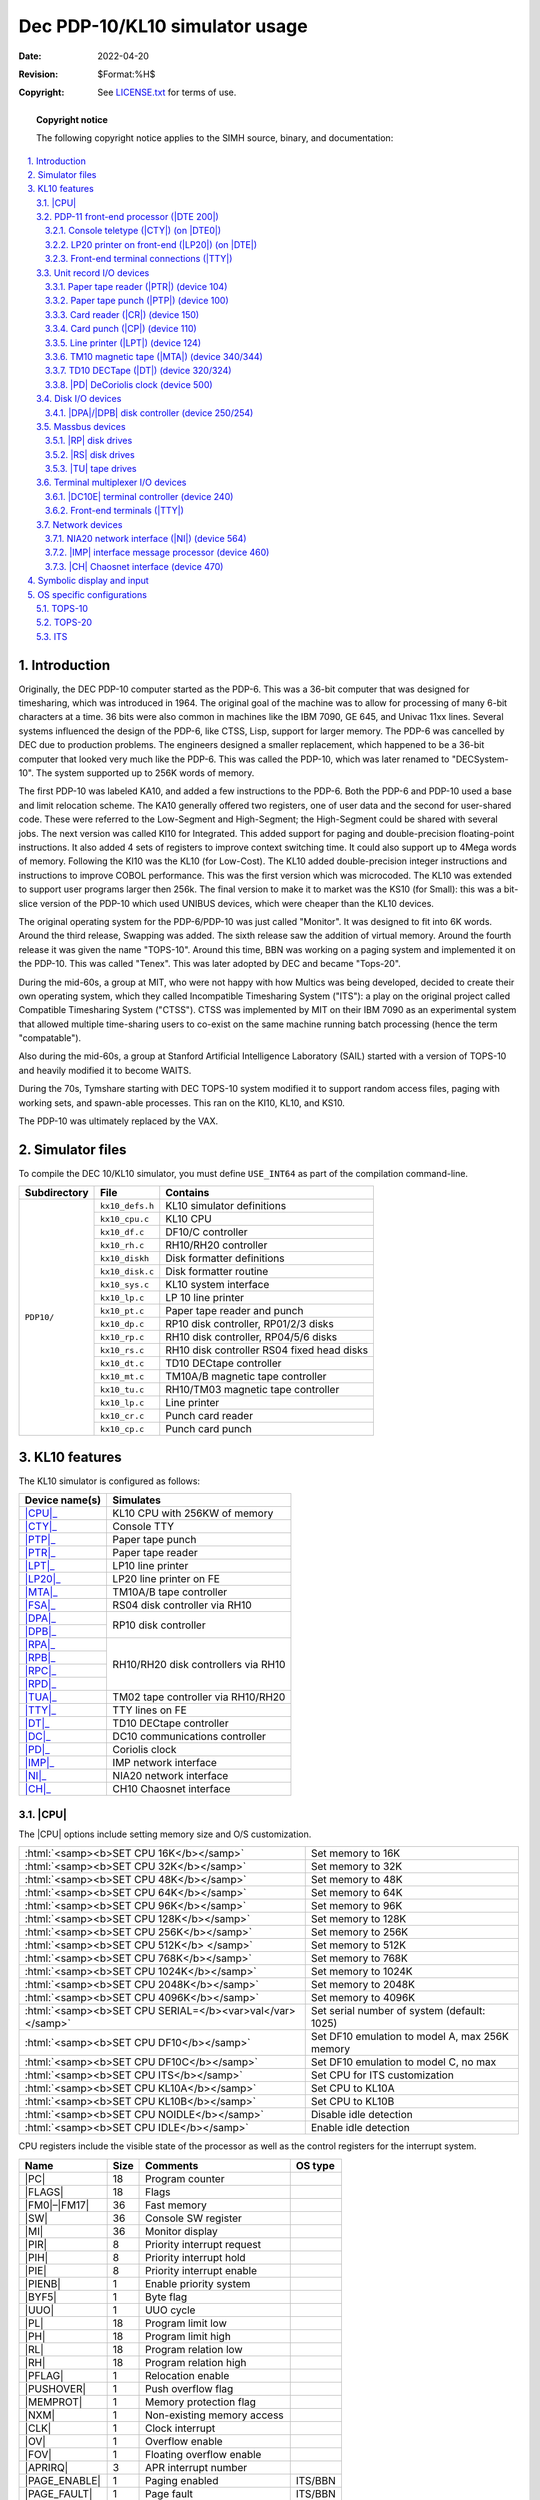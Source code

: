 .. -*- coding: utf-8; mode: rst; tab-width: 4; truncate-lines: t; indent-tabs-mode: nil; truncate-lines: t; -*- vim:set et ts=4 ft=rst nowrap:

.. role:: html(raw)
   :format: html

.. |ATTACH| replace:: :html:`<samp><b>ATTACH</b></samp>`
.. |MPX|    replace:: :html:`<samp>MPX</samp>`
.. |SET|    replace:: :html:`<samp><b>SET</b></samp>`
.. |SHOW|   replace:: :html:`<samp><b>SHOW</b></samp>`
.. |device| replace:: :html:`<samp><var>device</var></samp>`
.. |format| replace:: :html:`<samp><var>format</var></samp>`
.. |n|      replace:: :html:`<samp><var>n</var></samp>`
.. |#|      replace:: :html:`<samp><var>#</var></samp>`

*******************************
Dec PDP-10/KL10 simulator usage
*******************************
:Date: 2022-04-20
:Revision: $Format:%H$
:Copyright: See `LICENSE.txt <../LICENSE.txt>`_ for terms of use.

.. topic:: **Copyright notice**

   The following copyright notice applies to the SIMH source, binary, and documentation:

   .. include:: ../LICENSE.txt

.. sectnum:: :suffix: .
.. contents::
   :backlinks: none
   :depth: 3
   :local:

Introduction
============
Originally,
the DEC PDP-10 computer started as the PDP-6.
This was a 36-bit computer that was designed for timesharing,
which was introduced in 1964.
The original goal of the machine was to allow for processing of many 6-bit characters at a time.
36 bits were also common in machines like the IBM 7090, GE 645, and Univac 11xx lines.
Several systems influenced the design of the PDP-6,
like CTSS, Lisp, support for larger memory.
The PDP-6 was cancelled by DEC due to production problems.
The engineers designed a smaller replacement,
which happened to be a 36-bit computer that looked very much like the PDP-6.
This was called the PDP-10, which was later renamed to "DECSystem-10".
The system supported up to 256K words of memory.

The first PDP-10 was labeled KA10,
and added a few instructions to the PDP-6.
Both the PDP-6 and PDP-10 used a base and limit relocation scheme.
The KA10 generally offered two registers,
one of user data and the second for user-shared code.
These were referred to the Low-Segment and High-Segment;
the High-Segment could be shared with several jobs.
The next version was called KI10 for Integrated.
This added support for paging and double-precision floating-point instructions.
It also added 4 sets of registers to improve context switching time.
It could also support up to 4Mega words of memory.
Following the KI10 was the KL10 (for Low-Cost).
The KL10 added double-precision integer instructions and instructions to improve COBOL performance.
This was the first version which was microcoded.
The KL10 was extended to support user programs larger then 256k.
The final version to make it to market was the KS10 (for Small):
this was a bit-slice version of the PDP-10 which used UNIBUS devices,
which were cheaper than the KL10 devices.

The original operating system for the PDP-6/PDP-10 was just called "Monitor".
It was designed to fit into 6K words.
Around the third release, Swapping was added.
The sixth release saw the addition of virtual memory.
Around the fourth release it was given the name "TOPS-10".
Around this time,
BBN was working on a paging system and implemented it on the PDP-10.
This was called "Tenex".
This was later adopted by DEC and became "Tops-20".

During the mid-60s,
a group at MIT,
who were not happy with how Multics was being developed,
decided to create their own operating system,
which they called Incompatible Timesharing System ("ITS"):
a play on the original project called Compatible Timesharing System ("CTSS").
CTSS was implemented by MIT on their IBM 7090 as an experimental system that allowed multiple time-sharing users to co-exist on the same machine running batch processing
(hence the term "compatable").

Also during the mid-60s,
a group at Stanford Artificial Intelligence Laboratory (SAIL)
started with a version of TOPS-10 and heavily modified it to become WAITS.

During the 70s,
Tymshare starting with DEC TOPS-10 system modified it to support random access files,
paging with working sets,
and spawn-able processes.
This ran on the KI10, KL10, and KS10.

The PDP-10 was ultimately replaced by the VAX.

Simulator files
===============
To compile the DEC 10/KL10 simulator,
you must define ``USE_INT64`` as part of the compilation command-line.

+--------------+-----------------+--------------------------------------------+
| Subdirectory | File            | Contains                                   |
+==============+=================+============================================+
| ``PDP10/``   | ``kx10_defs.h`` | KL10 simulator definitions                 |
|              +-----------------+--------------------------------------------+
|              | ``kx10_cpu.c``  | KL10 CPU                                   |
|              +-----------------+--------------------------------------------+
|              | ``kx10_df.c``   | DF10/C controller                          |
|              +-----------------+--------------------------------------------+
|              | ``kx10_rh.c``   | RH10/RH20 controller                       |
|              +-----------------+--------------------------------------------+
|              | ``kx10_diskh``  | Disk formatter definitions                 |
|              +-----------------+--------------------------------------------+
|              | ``kx10_disk.c`` | Disk formatter routine                     |
|              +-----------------+--------------------------------------------+
|              | ``kx10_sys.c``  | KL10 system interface                      |
|              +-----------------+--------------------------------------------+
|              | ``kx10_lp.c``   | LP 10 line printer                         |
|              +-----------------+--------------------------------------------+
|              | ``kx10_pt.c``   | Paper tape reader and punch                |
|              +-----------------+--------------------------------------------+
|              | ``kx10_dp.c``   | RP10 disk controller, RP01/2/3 disks       |
|              +-----------------+--------------------------------------------+
|              | ``kx10_rp.c``   | RH10 disk controller, RP04/5/6 disks       |
|              +-----------------+--------------------------------------------+
|              | ``kx10_rs.c``   | RH10 disk controller RS04 fixed head disks |
|              +-----------------+--------------------------------------------+
|              | ``kx10_dt.c``   | TD10 DECtape controller                    |
|              +-----------------+--------------------------------------------+
|              | ``kx10_mt.c``   | TM10A/B magnetic tape controller           |
|              +-----------------+--------------------------------------------+
|              | ``kx10_tu.c``   | RH10/TM03 magnetic tape controller         |
|              +-----------------+--------------------------------------------+
|              | ``kx10_lp.c``   | Line printer                               |
|              +-----------------+--------------------------------------------+
|              | ``kx10_cr.c``   | Punch card reader                          |
|              +-----------------+--------------------------------------------+
|              | ``kx10_cp.c``   | Punch card punch                           |
+--------------+-----------------+--------------------------------------------+

KL10 features
=============
The KL10 simulator is configured as follows:

+----------------+--------------------------------------+
| Device name(s) | Simulates                            |
+================+======================================+
| |CPU|_         | KL10 CPU with 256KW of memory        |
+----------------+--------------------------------------+
| |CTY|_         | Console TTY                          |
+----------------+--------------------------------------+
| |PTP|_         | Paper tape punch                     |
+----------------+--------------------------------------+
| |PTR|_         | Paper tape reader                    |
+----------------+--------------------------------------+
| |LPT|_         | LP10 line printer                    |
+----------------+--------------------------------------+
| |LP20|_        | LP20 line printer on FE              |
+----------------+--------------------------------------+
| |MTA|_         | TM10A/B tape controller              |
+----------------+--------------------------------------+
| |FSA|_         | RS04 disk controller via RH10        |
+----------------+--------------------------------------+
| |DPA|_         | RP10 disk controller                 |
+----------------+                                      |
| |DPB|_         |                                      |
+----------------+--------------------------------------+
| |RPA|_         | RH10/RH20 disk controllers via RH10  |
+----------------+                                      |
| |RPB|_         |                                      |
+----------------+                                      |
| |RPC|_         |                                      |
+----------------+                                      |
| |RPD|_         |                                      |
+----------------+--------------------------------------+
| |TUA|_         | TM02 tape controller via RH10/RH20   |
+----------------+--------------------------------------+
| |TTY|_         | TTY lines on FE                      |
+----------------+--------------------------------------+
| |DT|_          | TD10 DECtape controller              |
+----------------+--------------------------------------+
| |DC|_          | DC10 communications controller       |
+----------------+--------------------------------------+
| |PD|_          | Coriolis clock                       |
+----------------+--------------------------------------+
| |IMP|_         | IMP network interface                |
+----------------+--------------------------------------+
| |NI|_          | NIA20 network interface              |
+----------------+--------------------------------------+
| |CH|_          | CH10 Chaosnet interface              |
+----------------+--------------------------------------+

.. |CPU| replace:: :html:`<samp>CPU</samp>`

|CPU|
-----
The |CPU| options include setting memory size and O/S customization.

=========================================================  ==============================================
:html:`<samp><b>SET CPU 16K</b></samp>`                    Set memory to 16K
:html:`<samp><b>SET CPU 32K</b></samp>`                    Set memory to 32K
:html:`<samp><b>SET CPU 48K</b></samp>`                    Set memory to 48K
:html:`<samp><b>SET CPU 64K</b></samp>`                    Set memory to 64K
:html:`<samp><b>SET CPU 96K</b></samp>`                    Set memory to 96K
:html:`<samp><b>SET CPU 128K</b></samp>`                   Set memory to 128K
:html:`<samp><b>SET CPU 256K</b></samp>`                   Set memory to 256K
:html:`<samp><b>SET CPU 512K</b> </samp>`                  Set memory to 512K
:html:`<samp><b>SET CPU 768K</b></samp>`                   Set memory to 768K
:html:`<samp><b>SET CPU 1024K</b></samp>`                  Set memory to 1024K
:html:`<samp><b>SET CPU 2048K</b></samp>`                  Set memory to 2048K
:html:`<samp><b>SET CPU 4096K</b></samp>`                  Set memory to 4096K
:html:`<samp><b>SET CPU SERIAL=</b><var>val</var></samp>`  Set serial number of system (default: 1025)
:html:`<samp><b>SET CPU DF10</b></samp>`                   Set DF10 emulation to model A, max 256K memory
:html:`<samp><b>SET CPU DF10C</b></samp>`                  Set DF10 emulation to model C, no max
:html:`<samp><b>SET CPU ITS</b></samp>`                    Set CPU for ITS customization
:html:`<samp><b>SET CPU KL10A</b></samp>`                  Set CPU to KL10A
:html:`<samp><b>SET CPU KL10B</b></samp>`                  Set CPU to KL10B
:html:`<samp><b>SET CPU NOIDLE</b></samp>`                 Disable idle detection
:html:`<samp><b>SET CPU IDLE</b></samp>`                   Enable idle detection
=========================================================  ==============================================

CPU registers include the visible state of the processor as well as the control registers for the interrupt system.

.. |PC|          replace:: :html:`<samp class="register">PC</samp>`
.. |FLAGS|       replace:: :html:`<samp class="register">FLAGS</samp>`
.. |FM0|         replace:: :html:`<samp class="register">FM0</samp>`
.. |FM17|        replace:: :html:`<samp class="register">FM17</samp>`
.. |SW|          replace:: :html:`<samp class="register">SW</samp>`
.. |MI|          replace:: :html:`<samp class="register">MI</samp>`
.. |PIR|         replace:: :html:`<samp class="register">PIR</samp>`
.. |PIH|         replace:: :html:`<samp class="register">PIH</samp>`
.. |PIE|         replace:: :html:`<samp class="register">PIE</samp>`
.. |PIENB|       replace:: :html:`<samp class="register">PIENB</samp>`
.. |BYF5|        replace:: :html:`<samp class="register">BYF5</samp>`
.. |UUO|         replace:: :html:`<samp class="register">UUO</samp>`
.. |PL|          replace:: :html:`<samp class="register">PL</samp>`
.. |PH|          replace:: :html:`<samp class="register">PH</samp>`
.. |RL|          replace:: :html:`<samp class="register">RL</samp>`
.. |RH|          replace:: :html:`<samp class="register">RH</samp>`
.. |PFLAG|       replace:: :html:`<samp class="register">PFLAG</samp>`
.. |PUSHOVER|    replace:: :html:`<samp class="register">PUSHOVER</samp>`
.. |MEMPROT|     replace:: :html:`<samp class="register">MEMPROT</samp>`
.. |NXM|         replace:: :html:`<samp class="register">NXM</samp>`
.. |CLK|         replace:: :html:`<samp class="register">CLK</samp>`
.. |OV|          replace:: :html:`<samp class="register">OV</samp>`
.. |FOV|         replace:: :html:`<samp class="register">FOV</samp>`
.. |APRIRQ|      replace:: :html:`<samp class="register">APRIRQ</samp>`
.. |PAGE_ENABLE| replace:: :html:`<samp class="register">PAGE_ENABLE</samp>`
.. |PAGE_FAULT|  replace:: :html:`<samp class="register">PAGE_FAULT</samp>`
.. |AC_STACK|    replace:: :html:`<samp class="register">AC_STACK</samp>`
.. |PAGE_RELOAD| replace:: :html:`<samp class="register">PAGE_RELOAD</samp>`
.. |FAULT_DATA|  replace:: :html:`<samp class="register">FAULT_DATA</samp>`
.. |TRP_FLG|     replace:: :html:`<samp class="register">TRP_FLG</samp>`
.. |LAST_PAGE|   replace:: :html:`<samp class="register">LAST_PAGE</samp>`
.. |EXEC_MAP|    replace:: :html:`<samp class="register">EXEC_MAP</samp>`
.. |NXT_WR|      replace:: :html:`<samp class="register">NXT_WR</samp>`
.. |MON_BASE|    replace:: :html:`<samp class="register">MON_BASE</samp>`
.. |USER_BASE|   replace:: :html:`<samp class="register">USER_BASE</samp>`
.. |USER_LIMIT|  replace:: :html:`<samp class="register">USER_LIMIT</samp>`
.. |PER_USER|    replace:: :html:`<samp class="register">PER_USER</samp>`
.. |DBR1|        replace:: :html:`<samp class="register">DBR1</samp>`
.. |DBR2|        replace:: :html:`<samp class="register">DBR2</samp>`
.. |DBR3|        replace:: :html:`<samp class="register">DBR3</samp>`
.. |JPC|         replace:: :html:`<samp class="register">JPC</samp>`
.. |AGE|         replace:: :html:`<samp class="register">AGE</samp>`
.. |FAULT_ADDR|  replace:: :html:`<samp class="register">FAULT_ADDR</samp>`
.. |OPC|         replace:: :html:`<samp class="register">OPC</samp>`
.. |MAR|         replace:: :html:`<samp class="register">MAR</samp>`
.. |QUA_TIME|    replace:: :html:`<samp class="register">QUA_TIME</samp>`

================  ====  =============================  =======
Name              Size  Comments                       OS type
================  ====  =============================  =======
|PC|              18    Program counter
|FLAGS|           18    Flags
|FM0|\ –\ |FM17|  36    Fast memory
|SW|              36    Console SW register
|MI|              36    Monitor display
|PIR|             8     Priority interrupt request
|PIH|             8     Priority interrupt hold
|PIE|             8     Priority interrupt enable
|PIENB|           1     Enable priority system
|BYF5|            1     Byte flag
|UUO|             1     UUO cycle
|PL|              18    Program limit low
|PH|              18    Program limit high
|RL|              18    Program relation low
|RH|              18    Program relation high
|PFLAG|           1     Relocation enable
|PUSHOVER|        1     Push overflow flag
|MEMPROT|         1     Memory protection flag
|NXM|             1     Non-existing memory access
|CLK|             1     Clock interrupt
|OV|              1     Overflow enable
|FOV|             1     Floating overflow enable
|APRIRQ|          3     APR interrupt number
|PAGE_ENABLE|     1     Paging enabled                 ITS/BBN
|PAGE_FAULT|      1     Page fault                     ITS/BBN
|AC_STACK|        18    AC stack                       ITS/BBN
|PAGE_RELOAD|     18    Page reload                    ITS/BBN
|FAULT_DATA|      36    Page fault data                ITS/BBN
|TRP_FLG|         1     Trap flag                      ITS/BBN
|LAST_PAGE|       9     Last page                      ITS/BBN
|EXEC_MAP|        8     Executive mapping              BBN
|NXT_WR|          1     Map next write                 BBN
|MON_BASE|        8     Monitor base                   BBN
|USER_BASE|       8     User base                      BBN
|USER_LIMIT|      3     User limit                     BBN
|PER_USER|        36    Per user data                  BBN
|DBR1|            18    Paging control register 1      ITS
|DBR2|            18    Paging control register 2      ITS
|DBR3|            18    Paging control register 3      ITS
|JPC|             18    Last jump instruction address  ITS
|AGE|             4     Age                            ITS
|FAULT_ADDR|      18    Fault address                  ITS
|OPC|             36    Saved PC and flags             ITS
|MAR|             18    Memory access register         ITS
|QUA_TIME|        36    Quantum time                   ITS
================  ====  =============================  =======

The CPU can maintain a history of the most recently executed instructions.

This is controlled by the :html:`<samp><b>SET CPU HISTORY</b></samp>` and :html:`<samp><b>SHOW CPU HISTORY</b></samp>` commands:

=========================================================  ======================================
:html:`<samp><b>SET CPU HISTORY</b></samp>`                Clear history buffer
:html:`<samp><b>SET CPU HISTORY=0</b></samp>`              Disable history
:html:`<samp><b>SET CPU HISTORY=</b><var>n</var></samp>`   Enable history, length = |n|
:html:`<samp><b>SHOW CPU HISTORY</b></samp>`               Print CPU history
:html:`<samp><b>SHOW CPU HISTORY=</b><var>n</var></samp>`  Print first |n| entries of CPU history
=========================================================  ======================================

Instruction tracing shows the program counter,
the contents of |AC| selected,
and the computed effective address.
|AR| is generally the contents the memory location referenced by |EA|.
|RES| is the result of the instruction.
|FLAGS| shows the flags after the instruction is executed.
|IR| shows the instruction being executed.

.. |DTE 200| replace:: :html:`<samp>DTE 200</samp>`
.. _DTE 200:
.. _PDP-11 front-end processor:

PDP-11 front-end processor (|DTE 200|)
--------------------------------------
.. |CTY|  replace:: :html:`<samp>CTY</samp>`
.. |DTE0| replace:: :html:`<samp>DTE0</samp>`
.. _CTY:
.. _Console teletype:

Console teletype (|CTY|) (on |DTE0|)
""""""""""""""""""""""""""""""""""""
The console station allows for communications with the operating system.

======================================  ================================
:html:`<samp><b>SET CTY 7B</b></samp>`  7-bit characters, space parity
:html:`<samp><b>SET CTY 8B</b></samp>`  8-bit characters, space parity
:html:`<samp><b>SET CTY 7P</b></samp>`  7-bit characters, space parity
:html:`<samp><b>SET CTY UC</b></samp>`  Translate lowercase to uppercase
======================================  ================================

The front-end device needs to be configured for the specific operating system being run.
For TOPS-10 7 and TOPS-20,
this must be |RSX20|.
For TOPS-10 6.03,
set it to |RSX10|.

.. |RSX10| replace:: :html:`<samp>RSX10</samp>`
.. |RSX20| replace:: :html:`<samp>RSX20</samp>`

=========================================  =================================================
:html:`<samp><b>SET CTY RSX10</b></samp>`  Set the front-end to emulate a 11 running |RSX10|
:html:`<samp><b>SET CTY RSX20</b></samp>`  Set the front-end to emulate a 11 running |RSX20|
=========================================  =================================================

The |CTY| also supports a method for stopping the TOPS-10 operating system.

.. |LP20| replace:: :html:`<samp>LP20</samp>`
.. |DTE|  replace:: :html:`<samp>DTE</samp>`
.. _LP20:
.. _LP20 printer on front-end:

LP20 printer on front-end (|LP20|) (on |DTE|)
"""""""""""""""""""""""""""""""""""""""""""""
The line printer (|LP20|) writes data to a disk file as ASCII text with terminating newlines.
Currently set to handle standard signals to control paper advance.
Currently, only one line printer device is supported.

==============================================================  ==============================================================
:html:`<samp><b>SET LP20 LC</b></samp>`                         Allow printer to print lowercase
:html:`<samp><b>SET LP20 UC</b></samp>`                         Print only uppercase
:html:`<samp><b>SET LP20 LINESPERPAGE=</b><var>n</var></samp>`  Set the number of lines before an auto form feed is generated.
                                                                There is an automatic margin of 6 lines.
                                                                There is a maximum of 100 lines per page.
==============================================================  ==============================================================

.. _Front-end terminal connections:

Front-end terminal connections (|TTY|)
""""""""""""""""""""""""""""""""""""""
See section `Front-end terminals`_.

Unit record I/O devices
-----------------------

.. |PTR| replace:: :html:`<samp>PTR</samp>`
.. _PTR:
.. _Paper tape reader:
.. _Paper tape reader (PTR):
.. _device 104:

Paper tape reader (|PTR|) (device 104)
""""""""""""""""""""""""""""""""""""""
Reads a paper tape from a disk file.
By default,
device is disabled.

.. |PTP| replace:: :html:`<samp>PTP</samp>`
.. _PTP:
.. _Paper tape punch:
.. _Paper tape punch (PTP):
.. _device 100:

Paper tape punch (|PTP|) (device 100)
"""""""""""""""""""""""""""""""""""""
Punches a paper tape to a disk file.
By default,
device is disabled.

.. |CR| replace:: :html:`<samp>CR</samp>`
.. _CR:
.. _Card reader:
.. _Card reader (CR):
.. _device 150:

Card reader (|CR|) (device 150)
"""""""""""""""""""""""""""""""
The card reader (|CR|) reads data from a disk file.
Card reader files can either be text (one character per column) or column binary (two characters per column).
By default,
device is disabled.
The file type can be specified with a |SET| command:

===================================================================  =================================
:html:`<samp><b>SET CR</b><var>n</var> <b>FORMAT=TEXT</b></samp>`    Set ASCII text mode
:html:`<samp><b>SET CR</b><var>n</var> <b>FORMAT=BINARY</b></samp>`  Set for binary card images
:html:`<samp><b>SET CR</b><var>n</var> <b>FORMAT=BCD</b></samp>`     Set for BCD records
:html:`<samp><b>SET CR</b><var>n</var> <b>FORMAT=CBN</b></samp>`     Set for column binary BCD records
:html:`<samp><b>SET CR</b><var>n</var> <b>FORMAT=AUTO</b></samp>`    Automatically determine format
===================================================================  =================================

or in the |ATTACH| command:

=============================================================================================  ===================================================================
:html:`<samp><b>ATTACH CR</b><var>n</var> <var>file</var></samp>`                              Attach a file
:html:`<samp><b>ATTACH CR</b><var>n</var> <b>-f</b> <var>format</var> <var>file</var></samp>`  Attach a file with the given format
:html:`<samp><b>ATTACH CR</b><var>n</var> <b>-s</b> <var>file</var></samp>`                    Add file onto current cards to read
:html:`<samp><b>ATTACH CR</b><var>n</var> <b>-e</b> <var>file</var></samp>`                    After file is read in, the reader will receive and end-of-file flag
=============================================================================================  ===================================================================

.. |CP| replace:: :html:`<samp>CP</samp>`
.. _CP:
.. _Card punch:
.. _Card punch (CP):
.. _device 110:

Card punch (|CP|) (device 110)
""""""""""""""""""""""""""""""
The card reader (|CP|) writes data to a disk file.
Cards are simulated as ASCII lines with terminating newlines.
Card punch files can either be text (one character per column) or column binary (two characters per column).
By default,
device is disabled.
The file type can be specified with a |SET| command:

================================================  =================================
:html:`<samp><b>SET CP FORMAT=TEXT</b></samp>`    Set ASCII text mode
:html:`<samp><b>SET CP FORMAT=BINARY</b></samp>`  Set for binary card images
:html:`<samp><b>SET CP FORMAT=BCD</b></samp>`     Set for BCD records
:html:`<samp><b>SET CP FORMAT=CBN</b></samp>`     Set for column binary BCD records
:html:`<samp><b>SET CP FORMAT=AUTO</b></samp>`    Automatically determine format
================================================  =================================

or in the |ATTACH| command:

==========================================================================  ===================================
:html:`<samp><b>ATTACH CP</b> <var>file</var></samp>`                       Attach a file
:html:`<samp><b>ATTACH CP -f</b> <var>format</var> <var>file</var></samp>`  Attach a file with the given format
==========================================================================  ===================================

.. |LPT| replace:: :html:`<samp>LPT</samp>`
.. _LPT:
.. _Line printer:
.. _Line printer (LPT):
.. _device 124:

Line printer (|LPT|) (device 124)
"""""""""""""""""""""""""""""""""
The line printer (|LPT|) writes data to a disk file as ASCII text with terminating newlines.
Currently set to handle standard signals to control paper advance.

================================================================================  ==============================================================
:html:`<samp><b>SET LPT</b><var>n</var> <b>LC<b></samp>`                          Allow printer to print lowercase
:html:`<samp><b>SET LPT</b><var>n</var> <b>UC<b></samp>`                          Print only uppercase
:html:`<samp><b>SET LPT</b><var>n</var> <b>UTF8<b></samp>`                        Print control characters as UTF-8 characters
:html:`<samp><b>SET LPT</b><var>n</var> <b>LINESPERPAGE=</b><var>n</var></samp>`  Set the number of lines before an auto form feed is generated.
                                                                                  There is an automatic margin of 6 lines.
                                                                                  There is a maximum of 100 lines per page.
:html:`<samp><b>SET LPT</b><var>n</var> <b>DEV=</b><var>n</var></samp>`           Set device number to |n|\ (octal)
================================================================================  ==============================================================

These characters control the skipping of various number of lines.

=========  =========================================
Character  Effect
=========  =========================================
014        Skip to top of form
013        Skip mod 20 lines
020        Skip mod 30 lines
021        Skip to even line
022        Skip to every 3 line
023        Same as line feed (12), but ignore margin
=========  =========================================

.. |MTA|   replace:: :html:`<samp>MTA</samp>`
.. |TM10A| replace:: :html:`<samp>TM10A</samp>`
.. |TM10B| replace:: :html:`<samp>TM10B</samp>`
.. _MTA:
.. _TM10:
.. _TM10 magnetic tape:
.. _TM10 magnetic tape (MTA):
.. _device 340:
.. _device 344:

TM10 magnetic tape (|MTA|) (device 340/344)
"""""""""""""""""""""""""""""""""""""""""""
The TM10 was the most common tape controller on KA10 and KI10.
The TM10 came in two models,
the |TM10A| and the |TM10B|.
The B model added a DF10,
which allowed the tape data to be transferred without intervention of the CPU.
The device has 2 options.
By default,
this device is disabled.

=====================================================  ================================================
:html:`<samp><b>SET MTA TYPE=</b><var>t</var></samp>`  Set the type of the controller to ``A`` or ``B``
:html:`<samp><b>SET MTA MPX=</b><var>#</var></samp>`   For ITS, set the |MPX| interrupt to channel |#|
=====================================================  ================================================

Each individual tape drive support several options:
|MTA| used as an example.

==================================================================  =======================================
:html:`<samp><b>SET MTA</b><var>n</var> <b>7T</b></samp>`           Set the mag tape unit to 7-track format
:html:`<samp><b>SET MTA</b><var>n</var> <b>9T</b></samp>`           Set the mag tape unit to 9-track format
:html:`<samp><b>SET MTA</b><var>n</var> <b>LOCKED</b></samp>`       Set the mag tape to be read-only
:html:`<samp><b>SET MTA</b><var>n</var> <b>WRITEENABLE</b></samp>`  Set the mag tape to be writable
==================================================================  =======================================

.. |DT| replace:: :html:`<samp>DT</samp>`
.. _DT:
.. _TD10:
.. _TD10 DECTape:
.. _TD10 DECTape (DT):
.. _device 320:
.. _device 324:

TD10 DECTape (|DT|) (device 320/324)
""""""""""""""""""""""""""""""""""""
The TD10 was the standard DECTape controller for KA and KIs.
This controller loads the tape into memory and uses the buffered version.
Each individual tape drive support several options:
|DT| used as an example.
By default,
this device is disabled.

=================================================================  ================================================
:html:`<samp><b>SET DT</b><var>n</var> <b>LOCKED</b></samp>`       Set the mag tape to be read-only
:html:`<samp><b>SET DT</b><var>n</var> <b>WRITEENABLE</b></samp>`  Set the mag tape to be writable
:html:`<samp><b>SET DT</b><var>n</var> <b>18b</b></samp>`          Default, tapes are considered to be 18-bit tapes
:html:`<samp><b>SET DT</b><var>n</var> <b>16b</b></samp>`          Tapes are converted from 16-bit to 18-bit
:html:`<samp><b>SET DT</b><var>n</var> <b>12b</b></samp>`          Tapes are converted from 12-bit to 18-bit
=================================================================  ================================================

.. |PD| replace:: :html:`<samp>PD</samp>`
.. _PD:
.. _PD DeCoriolis clock:
.. _device 500:

|PD| DeCoriolis clock (device 500)
""""""""""""""""""""""""""""""""""
This is a device which keeps track of the time and date.
An access will return the number of ticks since the beginning of the year.
There are 60 ticks per second.
The device was made by Paul DeCoriolis at MIT.
By default,
this device is disabled.

Disk I/O devices
----------------
The PDP-10 supported many disk controllers.
The KL10 supports only mass bus devices.
But in practice could interface to older drives,
these are currently not enabled in the simulator.

.. |DPA| replace:: :html:`<samp>DPA</samp>`
.. |DPB| replace:: :html:`<samp>DPB</samp>`
.. _DPA:
.. _DPB:
.. _DPA disk controller:
.. _DPB disk controller:
.. _DPA/DPB disk controller:
.. _device 250:
.. _device 254:

|DPA|\ /\ |DPB| disk controller (device 250/254)
""""""""""""""""""""""""""""""""""""""""""""""""
.. |RP01| replace:: :html:`<samp>RP01</samp>`
.. |RP02| replace:: :html:`<samp>RP02</samp>`
.. |RP03| replace:: :html:`<samp>RP03</samp>`
.. |SIMH| replace:: :html:`<samp>SIMH</samp>`
.. |DBD9| replace:: :html:`<samp>DBD9</samp>`
.. |DLD9| replace:: :html:`<samp>DLD9</samp>`

The RP10 disk controller used a DF10 to transfer data to memory.
There were three types of disks that could be connected to the RP10:
the |RP01|, |RP02|, |RP03|.
The |RP01| held up to 1.2M words,
the |RP02| 5.2M words,
and the |RP03| 10M words.
The second controller is |DPB|.
Disks can be stored in one of several file formats,
|SIMH|, |DBD9|, and |DLD9|.
The latter two are for compatibility with other simulators.
By default,
this device is disabled.

Each individual disk drive support several options:
|DPA| used as an example.

==================================================================  ==================================================
:html:`<samp><b>SET DPA</b><var>n</var> <b>RP01</b></samp>`         Set this unit to be an RP01
:html:`<samp><b>SET DPA</b><var>n</var> <b>RP02</b></samp>`         Set this unit to be an RP02
:html:`<samp><b>SET DPA</b><var>n</var> <b>RP03</b></samp>`         Set this unit to be an RP03
:html:`<samp><b>SET DPA</b><var>n</var> <b>HEADERS</b></samp>`      Enable the RP10 to execute write headers function
:html:`<samp><b>SET DPA</b><var>n</var> <b>NOHEADERS</b></samp>`    Prevent the RP10 to execute write headers function
:html:`<samp><b>SET DPA</b><var>n</var> <b>LOCKED</b></samp>`       Set this unit to be read-only
:html:`<samp><b>SET DPA</b><var>n</var> <b>WRITEENABLE</b></samp>`  Set this unit to be writable
==================================================================  ==================================================

To attach a disk,
use the |ATTACH| command:

==============================================================================================  ===================================
:html:`<samp><b>ATTACH DPA</b><var>n</var> <var>file</var></samp>`                              Attach a file
:html:`<samp><b>ATTACH DPA</b><var>n</var> <b>-f</b> <var>format</var> <var>file</var></samp>`  Attach a file with the given format
:html:`<samp><b>ATTACH DPA</b><var>n</var> <b>-n</b> <var>file</var></samp>`                    Create a blank disk
==============================================================================================  ===================================

|format| can be |SIMH|, |DBD9|, or |DLD9|.

Massbus devices
---------------
Massbus devices are attached via RH10s or RH20s.
RH10 devices start a device 270 and go up (274,360,364,370,374).
RH20 devices start at 540 and go up by +4 for each device.
For TOPS-10,
devices need to be in the order |RS|_, |RP|_, |TU|_.
By default,
|RS|_ disks are disabled.
The first unit which is not enabled will get device 270,
units will be assigned the next available address automatically.
The device configuration must match that which is defined in the OS.
TOPS-20 requires RH20 to work.

.. |RP|  replace:: :html:`<samp>RP</samp>`
.. |RPA| replace:: :html:`<samp>RPA</samp>`
.. |RPB| replace:: :html:`<samp>RPB</samp>`
.. |RPC| replace:: :html:`<samp>RPC</samp>`
.. |RPD| replace:: :html:`<samp>RPD</samp>`
.. _RP:
.. _RPA:
.. _RPB:
.. _RPC:
.. _RPD:

|RP| disk drives
""""""""""""""""
Up to 4 strings of up to 8 |RP| drives can be configured.
By default,
the third and fourth controllers are disabled.
These are addresses as |RPA|, |RPB|, |RPC|, |RPD|.
Disks can be stored in one of several file formats:
|SIMH|, |DBD9|, and |DLD9|.
The latter two are for compatibility with other simulators.

==================================================================  ========================================
:html:`<samp><b>SET RPA</b><var>n</var> <b>RP04</b></samp>`         Set this unit to be an RP04 (19 MWords)
:html:`<samp><b>SET RPA</b><var>n</var> <b>RP06</b></samp>`         Set this unit to be an RP06 (39 MWords)
:html:`<samp><b>SET RPA</b><var>n</var> <b>RP07</b></samp>`         Set this unit to be an RP07 (110 MWords)
:html:`<samp><b>SET RPA</b><var>n</var> <b>LOCKED</b></samp>`       Set this unit to be read-only
:html:`<samp><b>SET RPA</b><var>n</var> <b>WRITEENABLE</b></samp>`  Set this unit to be writable
:html:`<samp><b>SET RPA</b> <b>RH10</b></samp>`                     Set controller to RH10 type
:html:`<samp><b>SET RPA</b> <b>RH20</b></samp>`                     Set controller to RH20 type
==================================================================  ========================================

To attach a disk,
use the |ATTACH| command:

==============================================================================================  ===================================
:html:`<samp><b>ATTACH RPA</b><var>n</var> <var>file</var></samp>`                              Attach a file
:html:`<samp><b>ATTACH RPA</b><var>n</var> <b>-f</b> <var>format</var> <var>file</var></samp>`  Attach a file with the given format
:html:`<samp><b>ATTACH RPA</b><var>n</var> <b>-n</b> <var>file</var></samp>`                    Create a blank disk
==============================================================================================  ===================================

|format| can be |SIMH|, |DBD9|, or |DLD9|.

.. |RS|  replace:: :html:`<samp>RS</samp>`
.. |FSA| replace:: :html:`<samp>FSA</samp>`
.. _RS:
.. _FSA:

|RS| disk drives
""""""""""""""""
One string of up to 8 |RS| drives can be configured.
These drives are fixed head swapping disks.
By default,
they are disabled.

==================================================================  ========================================
:html:`<samp><b>SET FSA</b><var>n</var> <b>RS03</b></samp>`         Set this unit to be an RS03 (262 KWords)
:html:`<samp><b>SET FSA</b><var>n</var> <b>RS04</b></samp>`         Set this unit to be an RS04 (262 KWords)
:html:`<samp><b>SET FSA</b><var>n</var> <b>LOCKED</b></samp>`       Set this unit to be read-only
:html:`<samp><b>SET FSA</b><var>n</var> <b>WRITEENABLE</b></samp>`  Set this unit to be writable
:html:`<samp><b>SET FSA</b> <b>RH10</b></samp>`                     Set controller to RH10 type
:html:`<samp><b>SET FSA</b> <b>RH20</b></samp>`                     Set controller to RH20 type
==================================================================  ========================================

.. |TU|  replace:: :html:`<samp>TU</samp>`
.. |TUA| replace:: :html:`<samp>TUA</samp>`
.. _TU:
.. _TUA:

|TU| tape drives
""""""""""""""""
The |TUA| is a Mass bus tape controller using a TM03 formatter.
There can be one per RH10 and it can support up to 8 drives.

==================================================================  ================================
:html:`<samp><b>SET TUA</b><var>n</var> <b>LOCKED</b></samp>`       Set the mag tape to be read-only
:html:`<samp><b>SET TUA</b><var>n</var> <b>WRITEENABLE</b></samp>`  Set the mag tape to be writable
:html:`<samp><b>SET TUA RH10</b></samp>`                            Set controller to RH10 type
:html:`<samp><b>SET TUA RH20</b></samp>`                            Set controller to RH20 type
==================================================================  ================================

Terminal multiplexer I/O devices
--------------------------------
All terminal multiplexers must be attached in order to work.
The |ATTACH| command specifies the port to be used for Telnet sessions:

====================================================================  =====================
:html:`<samp><b>ATTACH</b> <var>device</var> <var>port</var></samp>`  Set up listening port
====================================================================  =====================

... where :html:`<samp><var>port</var></samp>` is a decimal number between 1 and 65535 that is not being used for other TCP/IP activities.

Once attached and the simulator is running,
the multiplexer listens for connections on the specified port.
It assumes that any incoming connection is a Telnet connections.
The connections remain open until disconnected either by the Telnet client,
a :html:`<samp><b>SET</b> <var>device</var> <b>DISCONNECT</b></samp>` command,
or a :html:`<samp><b>DETACH</b> <var>device</var></samp>` command.

================================================================================  ===================
:html:`<samp><b>SET</b> <var>device</var> <b>DISCONNECT=</b><var>n</var></samp>`  Disconnect line |n|
================================================================================  ===================

The |device| implements the following special |SHOW| commands:

=====================================================================  ===========================================
:html:`<samp><b>SHOW</b> <var>device</var> <b>CONNECTIONS</b></samp>`  Display current connections to the |device|
:html:`<samp><b>SHOW</b> <var>device</var> <b>STATISTICS</b></samp>`   Display statistics for active connections
:html:`<samp><b>SHOW</b> <var>device</var> <b>LOG</b></samp>`          Display logging for all lines
=====================================================================  ===========================================

Logging can be controlled as follows:

====================================================================================================  ==================================================================
:html:`<samp><b>SET</b> <var>device</var> <b>LOG=</b><var>n</var><b>=</b><var>filename</var></samp>`  Log output of line |n| to :html:`<samp><var>filename</var></samp>`
:html:`<samp><b>SET</b> <var>device</var> <b>NOLOG</b></samp>`                                        Disable logging and close log file
====================================================================================================  ==================================================================

.. |DC|    replace:: :html:`<samp>DC</samp>`
.. |DC10E| replace:: :html:`<samp>DC10E</samp>`
.. _DC:
.. _DC10E:
.. _DC10E terminal controller:
.. _device 240:

|DC10E| terminal controller (device 240)
""""""""""""""""""""""""""""""""""""""""
The |DC| device was the standard terminal multiplexer for the KA10 and KI10s.
Lines came in groups of 8.
For modem control,
there was a second port for each line.
These could be offset by any number of groups.
By default,
this device is disabled.

=====================================================  =================================================================================
:html:`<samp><b>SET DC LINES=</b><var>n</var></samp>`  Set the number of lines on the DC10, multiple of 8
:html:`<samp><b>SET DC MODEM=</b><var>n</var></samp>`  Set the start of where the modem control :html:`<samp>DEC10E</samp>` lines begins
=====================================================  =================================================================================

.. |TTY| replace:: :html:`<samp>TTY</samp>`
.. _TTY:
.. _Front-end terminals:

Front-end terminals (|TTY|)
"""""""""""""""""""""""""""
The front-end PDP-11 could be configured with many DH11s offering 16 lines per module.
All lines supported modem control and speed setting.

=====================================================  ===================================================================
:html:`<samp><b>SET DC LINES=</b><var>n</var></samp>`  Set the number of lines on the front-end PDP-11, in multiples of 16
=====================================================  ===================================================================

Network devices
---------------

.. |NI| replace:: :html:`<samp>NI</samp>`
.. _NI:
.. _NIA20:
.. _NIA20 network interface:
.. _NIA20 network interface (NI):
.. _device 564:

NIA20 network interface (|NI|) (device 564)
"""""""""""""""""""""""""""""""""""""""""""
The NIA20 actually sits in slot 5 of the RH20 rack and configures itself as a RH20 device.
The system will automatically move other conflicting RH20 devices around.

===================================================================  ==================================================
:html:`<samp><b>SET NI MAC=</b><var>xx:xx:xx:xx:xx:xx</var></samp>`  Set the MAC address of the |NI| to the value given
===================================================================  ==================================================

.. |IMP| replace:: :html:`<samp>IMP</samp>`
.. _IMP:
.. _IMP interface message processor:
.. _device 460:

|IMP| interface message processor (device 460)
""""""""""""""""""""""""""""""""""""""""""""""
This allows the KA/KI/KL to connect to the Internet.
Currently only supported under ITS.
ITS and other OSes that used the |IMP| did not support modern protocols and typically required a complete rebuild to change the IP address.
Because of this,
the |IMP| processor includes built-in NAT and DHCP support.
For ITS,
the system generated IP packets which are translated to the local network.
If the HOST is set to ``0.0.0.0``,
there will be no translation.
If HOST is set to an IP address,
then it will be mapped into the address set in IP.
If DHCP is enabled,
the |IMP| will issue a DHCP request at startup and set IP to the address that is provided.
DHCP is enabled by default.

======================================================================================================  ===========================================================================
:html:`<samp><b>SET IMP MAC=</b><var>xx:xx:xx:xx:xx:xx</var></samp>`                                    Set the MAC address of the |IMP| to the value given
:html:`<samp><b>SET IMP IP=</b><var>ddd.ddd.ddd.ddd/dd</var></samp>`                                    Set the external IP address of the |IMP| along with the net mask in bits
:html:`<samp><b>SET IMP GW=</b><var>ddd.ddd.ddd.ddd</var></samp>`                                       Set the gateway address for the |IMP|
:html:`<samp><b>SET IMP HOST=</b><var>ddd.ddd.ddd.ddd</var></samp>`                                     Set the IP address of the PDP-10 system
:html:`<samp><b>SET IMP DHCP</b></samp>`                                                                Allow the |IMP| to acquire an IP address from the local network via DHCP.
                                                                                                        Only HOST must be set if this feature is used.
:html:`<samp><b>SET IMP NODHCP</b></samp>`                                                              Disable the |IMP| from making DHCP queries
:html:`<samp><b>SET IMP ARP=</b><var>ddd.ddd.ddd.ddd</var><b>=</b><var>xx:xx:xx:xx:xx:xx</var></samp>`  Create a static ARP entry for the IP address with the indicated MAC address
:html:`<samp><b>SET IMP MIT</b></samp>`                                                                 Set the |IMP| to look like the |IMP| used by MIT for ITS
:html:`<samp><b>SET IMP MPX=</b><var>#</var></samp>`                                                    For ITS, set the |MPX| interrupt to channel |#|
:html:`<samp><b>SET IMP BBN</b></samp>`                                                                 Set the |IMP| to behave like generic BBN IMP (not implemented yet)
:html:`<samp><b>SET IMP WAITS</b></samp>`                                                               Set the |IMP| for Stanford-style |IMP| for WAITS
:html:`<samp><b>SHOW IMP ARP</b></samp>`                                                                Display the IP address to MAC address table
======================================================================================================  ===========================================================================

.. |0readme_ethernet.txt| replace:: ``0readme_ethernet.txt``
.. _0readme_ethernet.txt: ../0readme_ethernet.txt

The |IMP| device must be attached to an available Ethernet interface.
To determine which devices are available,
use the :html:`<samp><b>SHOW ETHERNET</b></samp>` command to list the potential interfaces.
Check out the |0readme_ethernet.txt|_ file from the top of the source directory.

The |IMP| device can be configured in several ways.
Ether it can connect directly to an Ethernet port (via TAP),
or it can be connected via a TUN interface.
If configured via TAP interface,
the |IMP| will behave like any other Ethernet interface,
and if asked,
grab its own address.
In environments where this is not desired,
the TUN interface can be used.
When configured under a TUN interface,
the simulated network is a collection of ports on the local host.
These can be mapped based on configuration options;
see the |0readme_ethernet.txt|_ file as to options.

With the |IMP| interface,
the IP address of the simulated system is static,
and under ITS is configured into the system at compile-time.
This address should be given to the |IMP| with the command :html:`<samp><b>SET IMP HOST=</b><var>ip</var></samp>`,
the |IMP| will direct all traffic it sees to this address.
If this address is not the same as the address of the system as seen by the network,
then this address can be set with :html:`<samp><b>SET IMP IP=</b><var>ip</var></samp>`,
and :html:`<samp><b>SET IMP GW=</b><var>ip</var></samp>`,
or :html:`<samp><b>SET IMP DHCP</b></samp>`,
which will allow the |IMP| to request an address from a local DHCP server.
The |IMP| will translate the packets it receives/sends to look like they appeared from the desired address.
The |IMP| will also correctly translate FTP requests in this configuration.

When running under a TUN interface,
|IMP| is on a virtual ``10.0.2.0`` network.
The default gateway is ``10.0.2.1``,
with the default |IMP| at ``10.0.2.15``.
For this mode,
DHCP can be used.

.. |CH| replace:: :html:`<samp>CH</samp>`
.. _CH:
.. _CH Chaosnet interface:
.. _device 470:

|CH| Chaosnet interface (device 470)
""""""""""""""""""""""""""""""""""""
Chaos net was another methods of network access for ITS.
Chaosnet can be connected to another ITS system or a VAX/PDP-11 running BSD Unix or VMS.
Chaosnet runs over UDP protocol under Unix.
You must specify a node number,
peer to talk to,
and your local UDP listening port.
All UDP packets are sent to the peer for further processing.

=======================================================================  ====================================
:html:`<samp><b>SET CH NODE=</b><var>n</var></samp>`                     Set the node number for this system
:html:`<samp><b>SET CH PEER=</b><var>ddd.ddd.ddd.ddd:dddd</var></samp>`  Set the peer address and port number
=======================================================================  ====================================

The |CH| device must be attached to a UDP port number.
This is where it will receive UDP packets from its peer.

Symbolic display and input
==========================
.. |EXAMINE| replace:: :html:`<samp><b>EXAMINE</b></samp>`
.. |DEPOSIT| replace:: :html:`<samp><b>DEPOSIT</b></samp>`

The KL10 simulator implements symbolic display and input.
These are controlled by the following switches to the |EXAMINE| and |DEPOSIT| commands:

======  ===========================================
``-v``  Look up the address via translation,
        will return nothing if address is not valid
``-u``  With the ``-v`` option,
        use user space instead of executive space
``-a``  Display/enter ASCII data
``-p``  Display/enter packed ASCII data
``-c``  Display/enter Sixbit character data
``-m``  Display/enter symbolic instructions
\       Display/enter octal data
======  ===========================================

Symbolic instructions can be of the formats:

* ``Opcode ac,operand``
* ``Opcode operands``
* ``I/O Opcode device,address``

Operands can be one or more of the following in order:

* Optional ``@`` for indirection
* ``+`` or ``-`` to set sign
* Octal number
* Optional (``ac``) for indexing

Breakpoints can be set at real memory addresses.
The PDP-10 supports 3 types of breakpoints:
execution, memory access, and memory modify.
The default is execution.
Adding ``-R`` to the breakpoint command will stop the simulator on access to that memory location,
either via fetch, indirection, or operand access.
Adding ``-w`` will stop the simulator when the location is modified.

The simulator can load RIM files,
SAV files,
EXE files,
WAITS octal DMP files,
and MIT SBLK files.

When instruction history is enabled,
the history trace shows internal status of various registers at the start of the instruction execution.

.. |AC|  replace:: :html:`<samp class="register">AC</samp>`
.. |AR|  replace:: :html:`<samp class="register">AR</samp>`
.. |EA|  replace:: :html:`<samp class="register">EA</samp>`
.. |RES| replace:: :html:`<samp class="register">RES</samp>`
.. |IR|  replace:: :html:`<samp class="register">IR</samp>`

=======  ======================================================================
|PC|     Show the PC of the instruction executed
|AC|     The contents of the referenced AC
|EA|     The final computed effective address
|AR|     Generally the operand that was computed
|RES|    The |AR| register after the instruction was complete
|FLAGS|  The values of the |FLAGS| register before execution of the instruction
|IR|     The fetched instruction followed by the disassembled instruction
=======  ======================================================================

The PDP-10 simulator allows for memory reference and memory modify breakpoints with the ``-r`` and ``-w`` options given to the break command.

OS specific configurations
==========================
TOPS-10
-------
The default configuration supports TOPS-10,
so there is no extra configuration required.
TOPS-10 versions 7 and up require a KL10B processor and the |CTY| to be set to |RSX20|.

TOPS-20
-------
TOPS-20 requires that all |RH| devices be of type RH20.
Depending on version,
it may require a KL10B processor.
Also, the |CTY| must be set to |RSX20|.

ITS
---
To run ITS,
the CPU must be configured with :html:`<samp><b>SET CPU ITS 1024K</b></samp>`,
this will enable the ITS pager.

